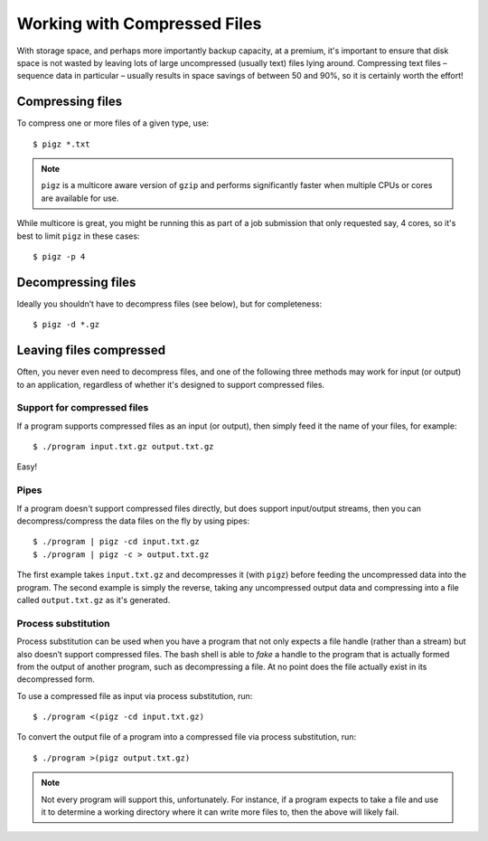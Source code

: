 Working with Compressed Files
=============================

With storage space, and perhaps more importantly backup capacity, at a premium, it's important to ensure that disk space is not wasted by leaving lots of large uncompressed (usually text) files lying around. Compressing text files – sequence data in particular – usually results in space savings of between 50 and 90%, so it is certainly worth the effort!


Compressing files
-----------------

To compress one or more files of a given type, use::

  $ pigz *.txt

.. note::
  ``pigz`` is a multicore aware version of ``gzip`` and performs significantly faster when multiple CPUs or cores are available for use.
  
While multicore is great, you might be running this as part of a job submission that only requested say, 4 cores, so it's best to limit ``pigz`` in these cases::

  $ pigz -p 4

  
Decompressing files
-------------------

Ideally you shouldn’t have to decompress files (see below), but for completeness::

  $ pigz -d *.gz

  
Leaving files compressed
------------------------

Often, you never even need to decompress files, and one of the following three methods may work for input (or output) to an application, regardless of whether it's designed to support compressed files.


Support for compressed files
~~~~~~~~~~~~~~~~~~~~~~~~~~~~

If a program supports compressed files as an input (or output), then simply feed it the name of your files, for example::

  $ ./program input.txt.gz output.txt.gz

Easy!
  
  
Pipes
~~~~~

If a program doesn't support compressed files directly, but does support input/output streams, then you can decompress/compress the data files on the fly by using pipes::

  $ ./program | pigz -cd input.txt.gz
  $ ./program | pigz -c > output.txt.gz

The first example takes ``input.txt.gz`` and decompresses it (with ``pigz``) before feeding the uncompressed data into the program. The second example is simply the reverse, taking any uncompressed output data and compressing into a file called ``output.txt.gz`` as it's generated.

  
Process substitution
~~~~~~~~~~~~~~~~~~~~

Process substitution can be used when you have a program that not only expects a file handle (rather than a stream) but also doesn’t support compressed files. The bash shell is able to *fake* a handle to the program that is actually formed from the output of another program, such as decompressing a file. At no point does the file actually exist in its decompressed form.

To use a compressed file as input via process substitution, run::

  $ ./program <(pigz -cd input.txt.gz)

To convert the output file of a program into a compressed file via process substitution, run::

  $ ./program >(pigz output.txt.gz)

.. note::
  Not every program will support this, unfortunately. For instance, if a program expects to take a file and use it to determine a working directory where it can write more files to, then the above will likely fail.


.. raw:: html
   
   <script defer data-domain="cropdiversity.ac.uk" src="https://plausible.hutton.ac.uk/js/plausible.js"></script>
